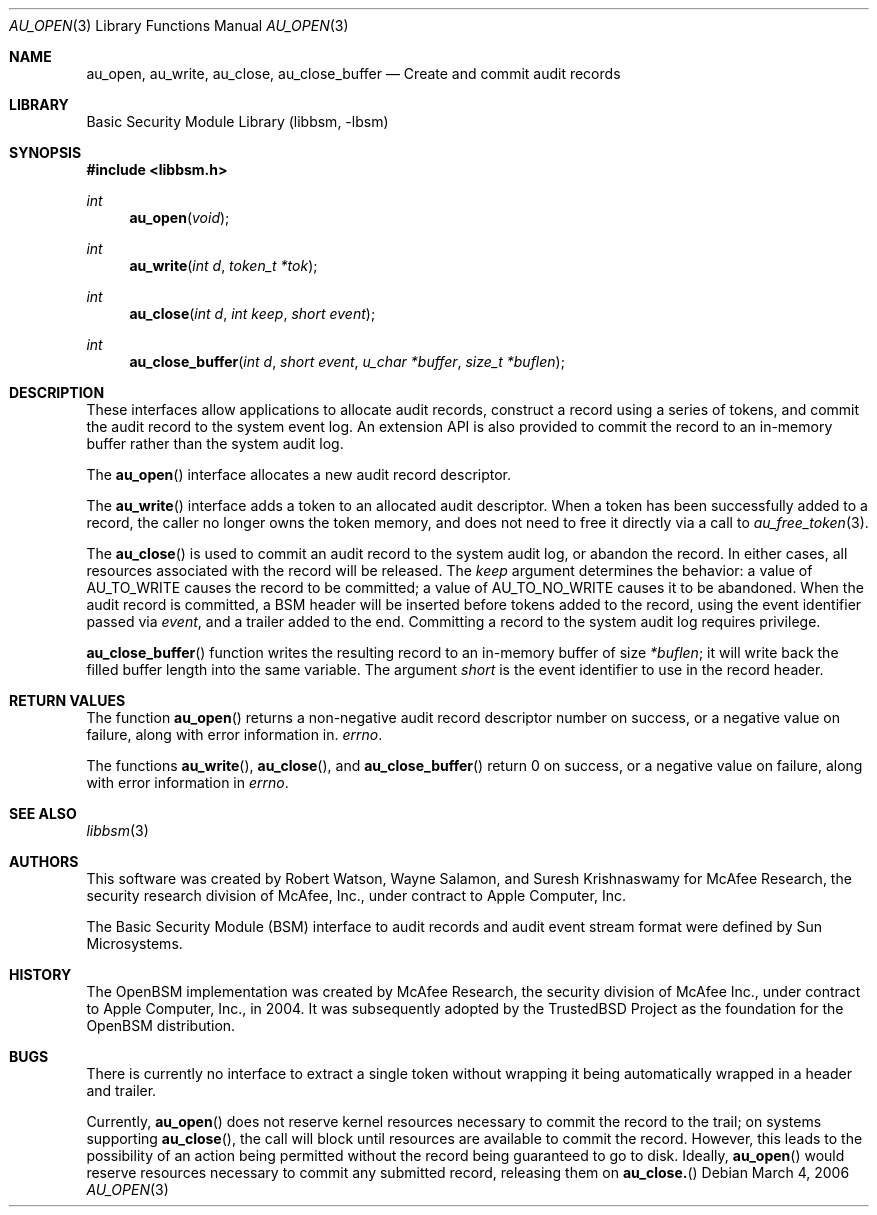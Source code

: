 .\"-
.\" Copyright (c) 2006 Robert N. M. Watson
.\" All rights reserved.
.\"
.\" Redistribution and use in source and binary forms, with or without
.\" modification, are permitted provided that the following conditions
.\" are met:
.\" 1. Redistributions of source code must retain the above copyright
.\"    notice, this list of conditions and the following disclaimer.
.\" 2. Redistributions in binary form must reproduce the above copyright
.\"    notice, this list of conditions and the following disclaimer in the
.\"    documentation and/or other materials provided with the distribution.
.\" 
.\" THIS SOFTWARE IS PROVIDED BY THE AUTHOR AND CONTRIBUTORS ``AS IS'' AND
.\" ANY EXPRESS OR IMPLIED WARRANTIES, INCLUDING, BUT NOT LIMITED TO, THE
.\" IMPLIED WARRANTIES OF MERCHANTABILITY AND FITNESS FOR A PARTICULAR PURPOSE
.\" ARE DISCLAIMED.  IN NO EVENT SHALL THE AUTHOR OR CONTRIBUTORS BE LIABLE
.\" FOR ANY DIRECT, INDIRECT, INCIDENTAL, SPECIAL, EXEMPLARY, OR CONSEQUENTIAL
.\" DAMAGES (INCLUDING, BUT NOT LIMITED TO, PROCUREMENT OF SUBSTITUTE GOODS
.\" OR SERVICES; LOSS OF USE, DATA, OR PROFITS; OR BUSINESS INTERRUPTION)
.\" HOWEVER CAUSED AND ON ANY THEORY OF LIABILITY, WHETHER IN CONTRACT, STRICT
.\" LIABILITY, OR TORT (INCLUDING NEGLIGENCE OR OTHERWISE) ARISING IN ANY WAY
.\" OUT OF THE USE OF THIS SOFTWARE, EVEN IF ADVISED OF THE POSSIBILITY OF
.\" SUCH DAMAGE.
.\"
.\" $P4: //depot/projects/trustedbsd/openbsm/libbsm/au_open.3#2 $
.\"
.Dd March 4, 2006
.Dt AU_OPEN 3
.Os
.Sh NAME
.Nm au_open ,
.Nm au_write ,
.Nm au_close ,
.Nm au_close_buffer
.Nd "Create and commit audit records"
.Sh LIBRARY
.Lb libbsm
.Sh SYNOPSIS
.In libbsm.h
.Ft int
.Fn au_open "void"
.Ft int
.Fn au_write "int d" "token_t *tok"
.Ft int
.Fn au_close "int d" "int keep" "short event"
.Ft int
.Fn au_close_buffer "int d" "short event" "u_char *buffer" "size_t *buflen"
.Sh DESCRIPTION
These interfaces allow applications to allocate audit records, construct a
record using a series of tokens, and commit the audit record to the system
event log.
An extension API is also provided to commit the record to an in-memory
buffer rather than the system audit log.
.Pp
The
.Fn au_open
interface allocates a new audit record descriptor.
.Pp
The
.Fn au_write
interface adds a token to an allocated audit descriptor.
When a token has been successfully added to a record, the caller no longer
owns the token memory, and does not need to free it directly via a call to
.Xr au_free_token 3 .
.Pp
The
.Fn au_close
is used to commit an audit record to the system audit log, or abandon the
record.
In either cases, all resources associated with the record will be released.
The
.Va keep
argument determines the behavior: a value of
.Dv AU_TO_WRITE
causes the record to be committed; a value of
.Dv AU_TO_NO_WRITE
causes it to be abandoned.
When the audit record is committed, a BSM header will be inserted before
tokens added to the record, using the event identifier passed via
.Va event ,
and a trailer added to the end.
Committing a record to the system audit log requires privilege.
.Pp
.Fn au_close_buffer
function writes the resulting record to an in-memory buffer of size
.Va *buflen ;
it will write back the filled buffer length into the same variable.
The argument
.Va short
is the event identifier to use in the record header.
.Sh RETURN VALUES
The function
.Fn au_open
returns a non-negative audit record descriptor number on success, or a
negative value on failure, along with error information in.
.Va errno .
.Pp
The functions
.Fn au_write ,
.Fn au_close ,
and
.Fn au_close_buffer
return 0 on success, or a negative value on failure, along with error
information in
.Va errno .
.Sh SEE ALSO
.Xr libbsm 3
.Sh AUTHORS
This software was created by Robert Watson, Wayne Salamon, and Suresh
Krishnaswamy for McAfee Research, the security research division of McAfee,
Inc., under contract to Apple Computer, Inc.
.Pp
The Basic Security Module (BSM) interface to audit records and audit event
stream format were defined by Sun Microsystems.
.Sh HISTORY
The OpenBSM implementation was created by McAfee Research, the security
division of McAfee Inc., under contract to Apple Computer, Inc., in 2004.
It was subsequently adopted by the TrustedBSD Project as the foundation for
the OpenBSM distribution.
.Sh BUGS
There is currently no interface to extract a single token without wrapping
it being automatically wrapped in a header and trailer.
.Pp
Currently,
.Fn au_open
does not reserve kernel resources necessary to commit the record to the
trail; on systems supporting
.Fn au_close ,
the call will block until resources are available to commit the record.
However, this leads to the possibility of an action being permitted without
the record being guaranteed to go to disk.
Ideally,
.Fn au_open
would reserve resources necessary to commit any submitted record, releasing
them on
.Fn au_close.
